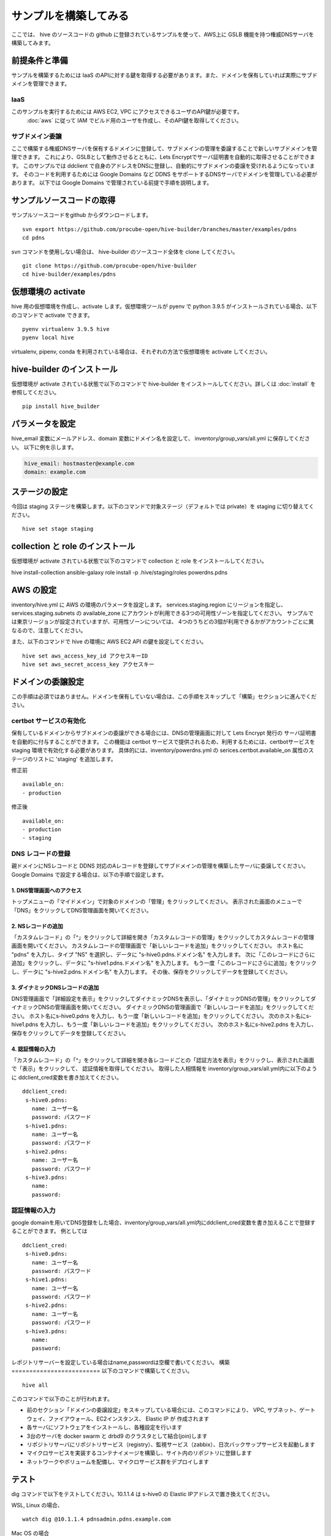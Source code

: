 =========================
サンプルを構築してみる
=========================

ここでは、 hive のソースコードの github に登録されているサンプルを使って、AWS上に GSLB 機能を持つ権威DNSサーバを構築してみます。

前提条件と準備
=========================

サンプルを構築するためには IaaS のAPIに対する鍵を取得する必要があります。また、ドメインを保有していれば実際にサブドメインを管理できます。

IaaS
------------------------
このサンプルを実行するためには AWS EC2, VPC にアクセスできるユーザのAPI鍵が必要です。
 :doc:`aws` に従って IAM でビルド用のユーザを作成し、そのAPI鍵を取得してください。

サブドメイン委譲
------------------------
ここで構築する権威DNSサーバを保有するドメインに登録して、サブドメインの管理を委譲することで新しいサブドメインを管理できます。
これにより、GSLBとして動作させるとともに、Lets Encryptでサーバ証明書を自動的に取得させることができます。
このサンプルでは ddclient で自身のアドレスをDNSに登録し、自動的にサブドメインの委譲を受けれるようになっています。
そのコードを利用するためには Google Domains など DDNS をサポートするDNSサーバでドメインを管理している必要があります。
以下では Google Domains で管理されている前提で手順を説明します。

サンプルソースコードの取得
================================
サンプルソースコードをgithub からダウンロードします。

::

  svn export https://github.com/procube-open/hive-builder/branches/master/examples/pdns
  cd pdns

svn コマンドを使用しない場合は、 hive-builder のソースコード全体を clone してください。

::

  git clone https://github.com/procube-open/hive-builder
  cd hive-builder/examples/pdns

仮想環境の activate
=========================
hive 用の仮想環境を作成し、activate します。仮想環境ツールが pyenv で python 3.9.5 がインストールされている場合、以下のコマンドで activate できます。

::

  pyenv virtualenv 3.9.5 hive
  pyenv local hive

virtualenv, pipenv, conda を利用されている場合は、それぞれの方法で仮想環境を activate してください。

hive-builder のインストール
===============================
仮想環境が activate されている状態で以下のコマンドで hive-builder をインストールしてください。詳しくは :doc:`install` を参照してください。

::

  pip install hive_builder

パラメータを設定
=========================
hive_email 変数にメールアドレス、domain 変数にドメイン名を設定して、 inventory/group_vars/all.yml に保存してください。
以下に例を示します。

.. code-block:: yaml

  hive_email: hostmaster@example.com
  domain: example.com

ステージの設定
=========================
今回は staging ステージを構築します。以下のコマンドで対象ステージ（デフォルトでは private）を staging  に切り替えてください。

::

  hive set stage staging

collection と role のインストール
======================================
仮想環境が activate されている状態で以下のコマンドで collection と role をインストールしてください。

hive install-collection
ansible-galaxy role install -p .hive/staging/roles powerdns.pdns


AWS の設定
=========================

inventory/hive.yml に AWS の環境のパラメータを設定します。
services.staging.region にリージョンを指定し、services.staging.subnets
の available_zone にアカウントが利用できる3つの可用性ゾーンを指定してください。
サンプルでは東京リージョンが設定されていますが、可用性ゾーンについては、
4つのうちどの3個が利用できるかがアカウントごとに異なるので、注意してください。

また、以下のコマンドで hive の環境に AWS EC2 API の鍵を設定してください。

::

  hive set aws_access_key_id アクセスキーID
  hive set aws_secret_access_key アクセスキー

ドメインの委譲設定
=========================
この手順は必須ではありません。ドメインを保有していない場合は、この手順をスキップして「構築」セクションに進んでください。

certbot サービスの有効化
-------------------------
保有しているドメインからサブドメインの委譲ができる場合には、DNSの管理画面に対して Lets Encrypt 発行の
サーバ証明書を自動的に付与することができます。
この機能は certbot サービスで提供されるため、利用するためには、certbotサービスを staging 環境で有効化する必要があります。
具体的には、inventory/powerdns.yml の serices.certbot.available_on 属性のステージのリストに 'staging' を追加します。

修正前

::

      available_on:
      - production

修正後

::

      available_on:
      - production
      - staging



DNS レコードの登録
-------------------------
親ドメインにNSレコードと DDNS 対応のAレコードを登録してサブドメインの管理を構築したサーバに委譲してください。
Google Domains で設定する場合は、以下の手順で設定します。

1. DNS管理画面へのアクセス
^^^^^^^^^^^^^^^^^^^^^^^^^^^

トップメニューの「マイドメイン」で対象のドメインの「管理」をクリックしてください。
表示された画面のメニューで「DNS」をクリックしてDNS管理画面を開いてください。

2. NSレコードの追加
^^^^^^^^^^^^^^^^^^^^^^^^^^^
「カスタムレコード」の「^」をクリックして詳細を開き「カスタムレコードの管理」をクリックしてカスタムレコードの管理画面を開いてください。
カスタムレコードの管理画面で「新しいレコードを追加」をクリックしてください。
ホスト名に "pdns" を入力し、タイプ "NS" を選択し、データに "s-hive0.pdns.ドメイン名" を入力します。
次に「このレコードにさらに追加」をクリックし、データに "s-hive1.pdns.ドメイン名" を入力します。
もう一度「このレコードにさらに追加」をクリックし、データに "s-hive2.pdns.ドメイン名" を入力します。
その後、保存をクリックしてデータを登録してください。

3. ダイナミックDNSレコードの追加
^^^^^^^^^^^^^^^^^^^^^^^^^^^^^^^^^^^^^^
DNS管理画面で「詳細設定を表示」をクリックしてダイナミックDNSを表示し、「ダイナミックDNSの管理」をクリックしてダイナミックDNSの管理画面を開いてください。
ダイナミックDNSの管理画面で「新しいレコードを追加」をクリックしてください。
ホスト名にs-hive0.pdns を入力し、もう一度「新しいレコードを追加」をクリックしてください。
次のホスト名にs-hive1.pdns を入力し、もう一度「新しいレコードを追加」をクリックしてください。
次のホスト名にs-hive2.pdns を入力し、保存をクリックしてデータを登録してください。

4. 認証情報の入力
^^^^^^^^^^^^^^^^^^^^^^^^^^^
「カスタムレコード」の「^」をクリックして詳細を開き各レコードごとの「認証方法を表示」をクリックし、表示された画面で「表示」をクリックして、
認証情報を取得してください。
取得した人相情報を inventory/group_vars/all.yml内に以下のように ddclient_cred変数を書き加えてください。

::

 ddclient_cred:
  s-hive0.pdns:
    name: ユーザー名
    password: パスワード
  s-hive1.pdns:
    name: ユーザー名
    password: パスワード
  s-hive2.pdns:
    name: ユーザー名
    password: パスワード
  s-hive3.pdns:
    name:
    password:

認証情報の入力
-------------------------
google domainを用いてDNS登録をした場合、inventory/group_vars/all.yml内にddclient_cred変数を書き加えることで登録することができます。
例としては

::

 ddclient_cred:
  s-hive0.pdns:
    name: ユーザー名
    password: パスワード
  s-hive1.pdns:
    name: ユーザー名
    password: パスワード
  s-hive2.pdns:
    name: ユーザー名
    password: パスワード
  s-hive3.pdns:
    name:
    password:

レポジトリサーバーを設定している場合はname,passwordは空欄で書いてください。
構築
=========================
以下のコマンドで構築してください。

::

  hive all

このコマンドで以下のことが行われます。

- 前のセクション「ドメインの委譲設定」をスキップしている場合には、このコマンドにより、
  VPC, サブネット、ゲートウェイ、ファイアウォール、EC2インスタンス、 Elastic IP が 作成されます
- 各サーバにソフトウェアをインストールし、各種設定を行います
- 3台のサーバを docker swarm と drbd9 のクラスタとして結合(join)します
- リポジトリサーバにリポジトリサービス（registry）、監視サービス（zabbix）、日次バックサップサービスを起動します
- マイクロサービスを実装するコンテナイメージを構築し、サイト内のリポジトリに登録します
- ネットワークやボリュームを配備し、マイクロサービス群をデプロイします

テスト
=========================
dig コマンドで以下をテストしてください。10.1.1.4 は s-hive0 の Elastic IPアドレスで置き換えてください。

WSL, Linux の場合、

::

  watch dig @10.1.1.4 pdnsadmin.pdns.example.com

Mac OS の場合

::

  while :; do clear; dig @10.1.1.4 pdnsadmin.pdns.example.com; sleep 2; done

このコマンドで2秒おきに構築した権威DNSサーバにGSLBとして設定されているアドレスが返ります。
すなわち、3個の Elastic IP のうちの1個がランダムに選択されて表示され、ときどき値が変わります。
また、http://10.1.1.4(s-hive0の Elastid IPアドレスで置き換えてください) にアクセスすることでDNSの管理画面にアクセスできます。
この画面にログインする際の ID は admin でパスワードは .hive/staging/registry_password の値となります。

また、AWS のコンソールから3台のEC2インスタンスが起動していることを確認し、
そのうち、1台をAWSコンソールから落としても上記テストに異常がない（フェールオーバ時に一時的にエラーになりますが、数秒で復帰します）ことを確認してください。
このとき、dig コマンドのテストでは GSLB が死活監視しているために、落とした1台のアドレスを返さなくなっていることを確認してください。
さらに落としたサーバをAWSコンソールから起動し、dig コマンドの結果に復帰することを確認してください。

サブドメインの委譲の設定をしている場合には、正式なURL https://pdnsadmin.pdns.example.com （example.com の部分は設定した保有ドメインで置き換えてください）で
管理画面にアクセスできるはずです。この管理画面には以下のアカウントでログインできます。
サーバ証明書が Lets Encrypt から発行されていることを確認してください。

:ID: admin
:Password: .hive/staging/registry_passwordに書き込まれている値

サーバへのログインと zabbix の参照
====================================
hive コマンドでサーバにログインしてマイクロサービスの稼働状況を見てみましょう。
また、zabbix の Web コンソールへのアクセスをポートフォワーディングしてブラウザで参照してみましょう。
まず、以下のコマンドでサーバにログインしてください。

::

  hive ssh -z

これでサーバにログインしますので、以下のコマンドでマイクロサービスの稼働状況を見ることができます。

::

  docker service ls

表示されたサービスの REPLICAS 欄が 1/1 や 3/3 であれば正常です。 0/1 や 0/3 があれば、そのサービスは
動作していないことになります。
また、以下のコマンドで各サービスのログを見ることができます。

::

  docker service logs サービス名

docker service logs コマンドの詳細については https://docs.docker.com/engine/reference/commandline/service_logs/
を参照してください。

ログイン時の hive ssh コマンドでは -z オプションを指定しているので、zabbix の Web コンソールへのアクセスが
localhost の 10052 ポートにポートフォワーディングされています。ssh でログインしたままの状態で
ブラウザから http://localhost:10052 にアクセスして、以下のIDでログインしてください。

:ID: Admin
:Password: zabbix

一度、Web で接続した後、ssh をログアウトしようとすると、ポートの解放待ちで長い時間待たされます。
その場合は、Ctrl-C を押して中断してください。

サーバの停止と環境の削除
=========================
hive の build-infra コマンドでサーバの停止と環境の削除が実行できます。

サーバの停止
-------------------------
以下のコマンドでサーバを停止できます。

::

  hive build-infra -H

停止したサーバは以下のコマンドで起動できます。

::

  hive build-infra

環境の削除
-------------------------
以下のコマンドで環境を削除できます。

::

  hive build-infra -D

このコマンドにより、VPC, サブネット、ゲートウェイ、ファイアウォール、EC2インスタンス、 Elastic IP が
削除されます。Elastic IP が開放されるため、再構築した際にはグローバルIPアドレスが変わることに注意してください。

サンプルのサービス
=========================
サンプルの inventory/powerdns.yml に定義されているマイクロサービスについて、以下に説明します。

============ ==================================================================
サービス名   説明
============ ==================================================================
powerdns     GSLBとして動作する権威DNSサーバです
pdnsdb       powerdns のデータを保持するデータベースです
pdnsadmin    powerdns の Web コンソールです
proxy        サイト内のWeb サービス（今はpdnsadminのみ）に Web のリクエストを
             振り分けるためのリバースプロキシです
configure    Web サービスやサーバ証明書を自動的に検知して、proxy を設定します
certbot      サーバ証明書の取得・更新を自動的に実行します
============ ==================================================================
